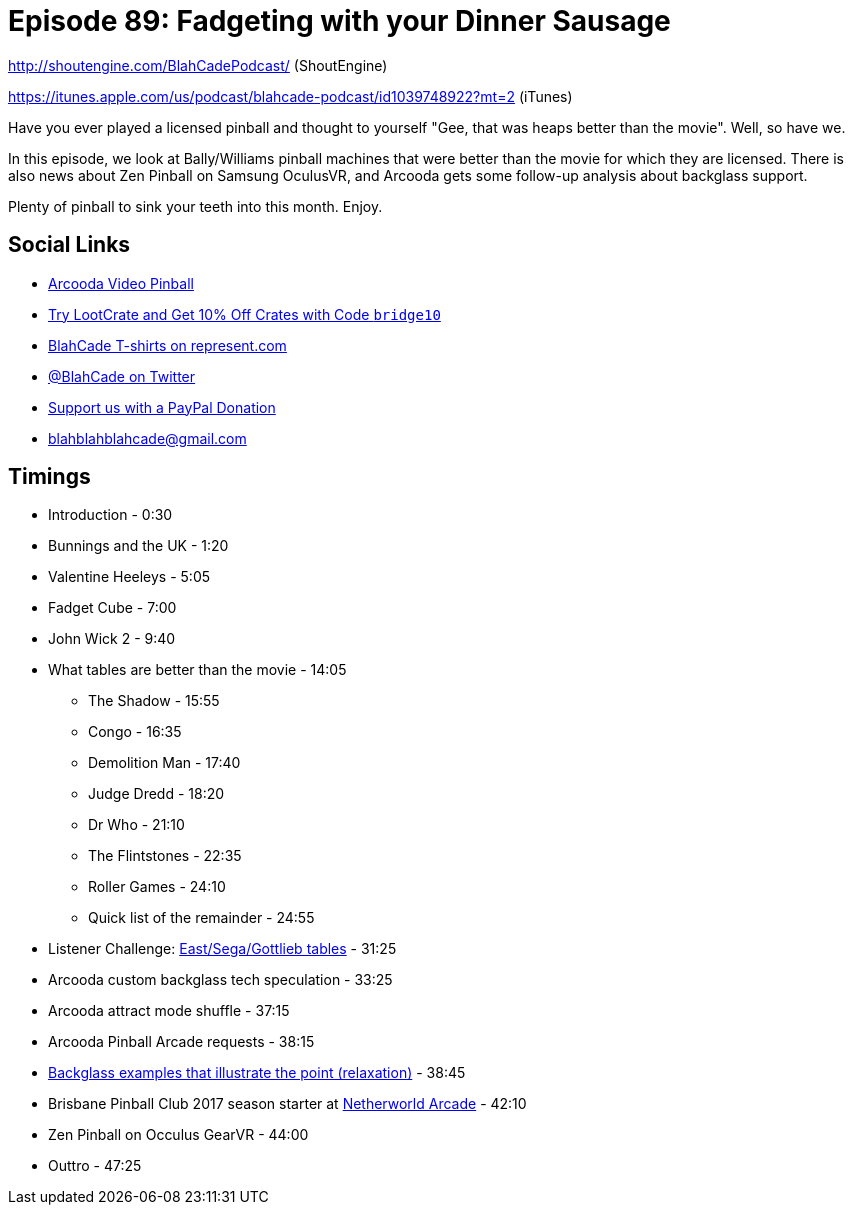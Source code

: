 = Episode 89: Fadgeting with your Dinner Sausage
:hp-tags: farsight, arcooda, zen, occulus,
:hp-image: logo.png

http://shoutengine.com/BlahCadePodcast/ (ShoutEngine)

https://itunes.apple.com/us/podcast/blahcade-podcast/id1039748922?mt=2 (iTunes)

Have you ever played a licensed pinball and thought to yourself "Gee, that was heaps better than the movie".
Well, so have we.

In this episode, we look at Bally/Williams pinball machines that were better than the movie for which they are licensed.
There is also news about Zen Pinball on Samsung OculusVR, and Arcooda gets some follow-up analysis about backglass support.

Plenty of pinball to sink your teeth into this month. Enjoy.

== Social Links

* https://www.arcooda.com/our-machines/arcooda-video-pinball/[Arcooda Video Pinball]
* http://trylootcrate.com/blahcade[Try LootCrate and Get 10% Off Crates with Code `bridge10`]
* https://represent.com/blahcade-shirt[BlahCade T-shirts on represent.com]
* https://twitter.com/blahcade[@BlahCade on Twitter]
* https://paypal.me/blahcade[Support us with a PayPal Donation]
* blahblahblahcade@gmail.com

== Timings

* Introduction - 0:30
* Bunnings and the UK - 1:20
* Valentine Heeleys - 5:05
* Fadget Cube - 7:00
* John Wick 2 - 9:40
* What tables are better than the movie - 14:05
** The Shadow - 15:55
** Congo - 16:35
** Demolition Man - 17:40
** Judge Dredd - 18:20
** Dr Who - 21:10
** The Flintstones - 22:35
** Roller Games - 24:10
** Quick list of the remainder - 24:55
* Listener Challenge: http://tvtropes.org/pmwiki/pmwiki.php/Main/LicensedPinballTables#Data[East/Sega/Gottlieb tables] - 31:25
* Arcooda custom backglass tech speculation - 33:25
* Arcooda attract mode shuffle - 37:15
* Arcooda Pinball Arcade requests  - 38:15
* http://pinballarcadefans.com/showthread.php/12405-BlahCade-88-Arcooda-Been-a-Pinball-Wizard?p=255991&viewfull=1#post255991[Backglass examples that illustrate the point (relaxation)] - 38:45
* Brisbane Pinball Club 2017 season starter at http://www.netherworldarcade.com/[Netherworld Arcade] - 42:10
* Zen Pinball on Occulus GearVR - 44:00
* Outtro - 47:25
